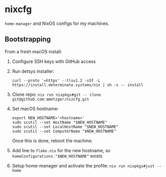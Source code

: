 * nixcfg

=home-manager= and NixOS configs for my machines.

** Bootstrapping
From a fresh macOS install:

1. Configure SSH keys with GitHub access
2. Run detsys installer:
   #+begin_src shell
     curl --proto '=https' --tlsv1.2 -sSf -L https://install.determinate.systems/nix | sh -s -- install
   #+end_src
3. Clone repo: =nix run nixpkgs#git -- clone git@github.com:ametzger/nixcfg.git=
4. Set macOS hostname:
   #+begin_src
     export NEW_HOSTNAME='<hostname>'
     sudo scutil --set HostName "$NEW_HOSTNAME"
     sudo scutil --set LocalHostName "$NEW_HOSTNAME"
     sudo scutil --set ComputerName "$NEW_HOSTNAME"
   #+end_src

   Once this is done, reboot the machine.
5. Add line to =flake.nix= for the new hostname, so =homeConfigurations."$NEW_HOSTNAME"= exists
6. Setup home-manager and activate the profile: =nix run nixpkgs#just -- home=
